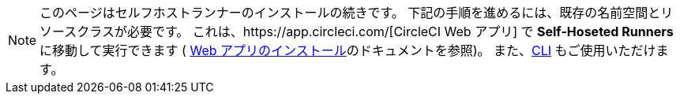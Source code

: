 NOTE: このページはセルフホストランナーのインストールの続きです。 下記の手順を進めるには、既存の名前空間とリソースクラスが必要です。 これは、https://app.circleci.com/[CircleCI Web アプリ] で *Self-Hoseted Runners* に移動して実行できます ( <<runner-installation#,Web アプリのインストール>>のドキュメントを参照)。 また、<<runner-installation-cli#,CLI>> もご使用いただけます。